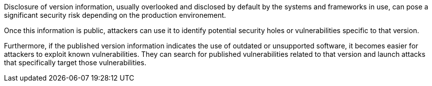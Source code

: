Disclosure of version information, usually overlooked and disclosed by default
by the systems and frameworks in use, can pose a significant security risk
depending on the production environement.

Once this information is public, attackers can use it to identify potential
security holes or vulnerabilities specific to that version.

Furthermore, if the published version information indicates the use of outdated
or unsupported software, it becomes easier for attackers to exploit known
vulnerabilities. They can search for published vulnerabilities related to that
version and launch attacks that specifically target those vulnerabilities.

